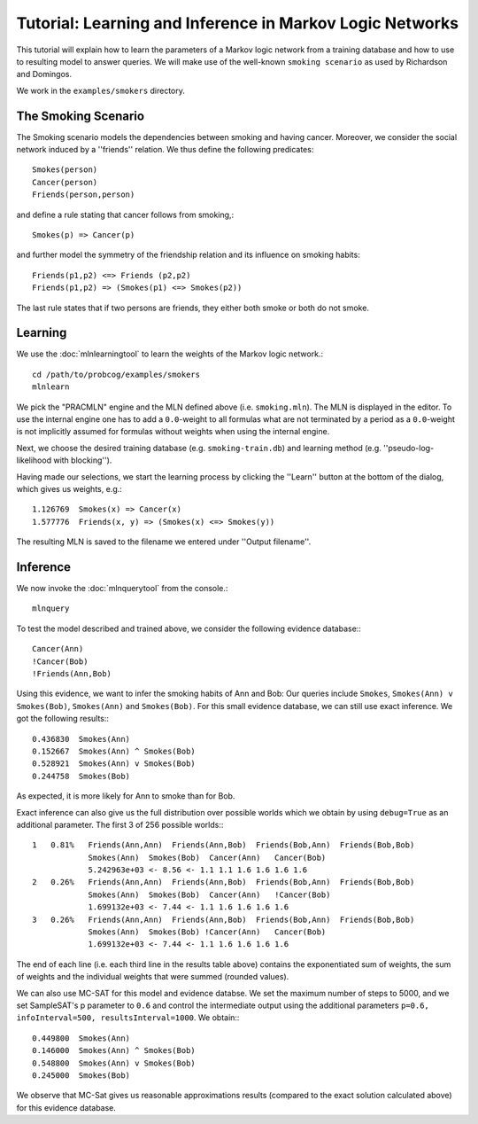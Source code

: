 
Tutorial: Learning and Inference in Markov Logic Networks
=========================================================

This tutorial will explain how to learn the parameters of a Markov 
logic network from a training database and how to use to resulting 
model to answer queries. We will make use of the well-known 
``smoking scenario`` as used by Richardson and Domingos.

We work in the ``examples/smokers`` directory.

The Smoking Scenario
^^^^^^^^^^^^^^^^^^^^

The Smoking scenario models the dependencies between smoking and 
having cancer. Moreover, we consider the social network induced by 
a ''friends'' relation. We thus define the following predicates::

    Smokes(person)
    Cancer(person)
    Friends(person,person)

and define a rule stating that cancer follows from smoking,::

    Smokes(p) => Cancer(p)

and further model the symmetry of the friendship relation and its influence on smoking habits::
  
    Friends(p1,p2) <=> Friends (p2,p2)
    Friends(p1,p2) => (Smokes(p1) <=> Smokes(p2))

The last rule states that if two persons are friends, they either 
both smoke or both do not smoke.

Learning
^^^^^^^^

We use the :doc:`mlnlearningtool` to learn the weights of the Markov logic network.::

    cd /path/to/probcog/examples/smokers
    mlnlearn

We pick the "PRACMLN" engine and the MLN defined above (i.e. 
``smoking.mln``). The MLN is displayed in the editor. To use 
the internal engine one has to add a ``0.0``-weight to all formulas 
what are not terminated by a period as a ``0.0``-weight is not 
implicitly assumed for formulas without weights when using the 
internal engine. 

Next, we choose the desired training database (e.g. 
``smoking-train.db``) and learning method (e.g. 
''pseudo-log-likelihood with blocking''). 


Having made our selections, we start the learning process by 
clicking the ''Learn'' button at the bottom of the dialog, which 
gives us weights, e.g.::

    1.126769  Smokes(x) => Cancer(x)
    1.577776  Friends(x, y) => (Smokes(x) <=> Smokes(y))

The resulting MLN is saved to the filename we entered under ''Output filename''.

Inference
^^^^^^^^^

We now invoke the :doc:`mlnquerytool` from the console.::

    mlnquery

To test the model described and trained above, we consider the following evidence database:::

    Cancer(Ann)
    !Cancer(Bob)
    !Friends(Ann,Bob)

Using this evidence, we want to infer the smoking habits of Ann and 
Bob: Our queries include ``Smokes``, ``Smokes(Ann) v 
Smokes(Bob)``, ``Smokes(Ann)`` and ``Smokes(Bob)``. 
For this small evidence database, we can still use exact inference. 
We got the following results:::

    0.436830  Smokes(Ann)
    0.152667  Smokes(Ann) ^ Smokes(Bob)
    0.528921  Smokes(Ann) v Smokes(Bob)
    0.244758  Smokes(Bob)

As expected, it is more likely for Ann to smoke than for Bob. 

Exact inference can also give us the full distribution over possible 
worlds which we obtain by using ``debug=True`` as an 
additional parameter. The first 3 of 256 possible worlds:::

    1   0.81%   Friends(Ann,Ann)  Friends(Ann,Bob)  Friends(Bob,Ann)  Friends(Bob,Bob)  
                Smokes(Ann)  Smokes(Bob)  Cancer(Ann)   Cancer(Bob)  
                5.242963e+03 <- 8.56 <- 1.1 1.1 1.6 1.6 1.6 1.6
    2   0.26%   Friends(Ann,Ann)  Friends(Ann,Bob)  Friends(Bob,Ann)  Friends(Bob,Bob)  
                Smokes(Ann)  Smokes(Bob)  Cancer(Ann)   !Cancer(Bob)  
                1.699132e+03 <- 7.44 <- 1.1 1.6 1.6 1.6 1.6
    3   0.26%   Friends(Ann,Ann)  Friends(Ann,Bob)  Friends(Bob,Ann)  Friends(Bob,Bob)
                Smokes(Ann)  Smokes(Bob) !Cancer(Ann)   Cancer(Bob)
                1.699132e+03 <- 7.44 <- 1.1 1.6 1.6 1.6 1.6

The end of each line (i.e. each third line in the results table 
above) contains the exponentiated sum of weights, the sum of 
weights and the individual weights that were summed (rounded values).

We can also use MC-SAT for this model and evidence databse. We set 
the maximum number of steps to 5000, and we set SampleSAT's p 
parameter to ``0.6`` and control the intermediate output using the 
additional parameters ``p=0.6, infoInterval=500, 
resultsInterval=1000``. We obtain:::

    0.449800  Smokes(Ann)
    0.146000  Smokes(Ann) ^ Smokes(Bob)
    0.548800  Smokes(Ann) v Smokes(Bob)
    0.245000  Smokes(Bob)

We observe that MC-Sat gives us reasonable approximations results 
(compared to the exact solution calculated above) for this evidence 
database.